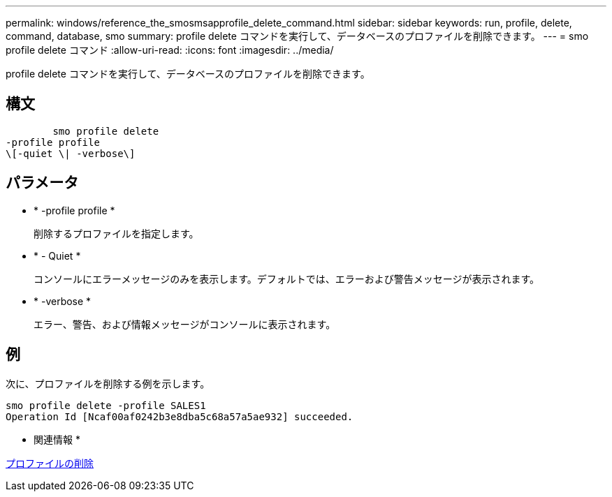 ---
permalink: windows/reference_the_smosmsapprofile_delete_command.html 
sidebar: sidebar 
keywords: run, profile, delete, command, database, smo 
summary: profile delete コマンドを実行して、データベースのプロファイルを削除できます。 
---
= smo profile delete コマンド
:allow-uri-read: 
:icons: font
:imagesdir: ../media/


[role="lead"]
profile delete コマンドを実行して、データベースのプロファイルを削除できます。



== 構文

[listing]
----

        smo profile delete
-profile profile
\[-quiet \| -verbose\]
----


== パラメータ

* * -profile profile *
+
削除するプロファイルを指定します。

* * - Quiet *
+
コンソールにエラーメッセージのみを表示します。デフォルトでは、エラーおよび警告メッセージが表示されます。

* * -verbose *
+
エラー、警告、および情報メッセージがコンソールに表示されます。





== 例

次に、プロファイルを削除する例を示します。

[listing]
----
smo profile delete -profile SALES1
Operation Id [Ncaf00af0242b3e8dba5c68a57a5ae932] succeeded.
----
* 関連情報 *

xref:task_deleting_profiles.adoc[プロファイルの削除]
